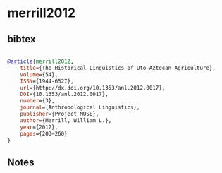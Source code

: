 * merrill2012




** bibtex

#+NAME: bibtex
#+BEGIN_SRC bibtex

@article{merrill2012,
	title={The Historical Linguistics of Uto-Aztecan Agriculture},
	volume={54},
	ISSN={1944-6527},
	url={http://dx.doi.org/10.1353/anl.2012.0017},
	DOI={10.1353/anl.2012.0017},
	number={3},
	journal={Anthropological Linguistics},
	publisher={Project MUSE},
	author={Merrill, William L.},
	year={2012},
	pages={203–260}
}

#+END_SRC




** Notes

